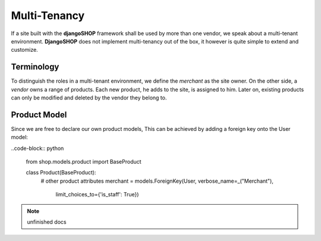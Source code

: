 .. _howto/multi-tenancy:

=============
Multi-Tenancy
=============

If a site built with the **djangoSHOP** framework shall be used by more than one vendor, we speak
about a multi-tenant environment. **DjangoSHOP** does not implement multi-tenancy out of the box,
it however is quite simple to extend and customize.


Terminology
===========

To distinguish the roles in a multi-tenant environment, we define the *merchant* as the site owner.
On the other side, a *vendor* owns a range of products. Each new product, he adds to the site, is
assigned to him. Later on, existing products can only be modified and deleted by the vendor they
belong to.


Product Model
=============

Since we are free to declare our own product models, This can be achieved by adding a foreign key onto the User model:

..code-block:: python

	from shop.models.product import BaseProduct
	
	class Product(BaseProduct):
	    # other product attributes
	    merchant = models.ForeignKey(User, verbose_name=_("Merchant"),
	        limit_choices_to={'is_staff': True})

.. note:: unfinished docs

